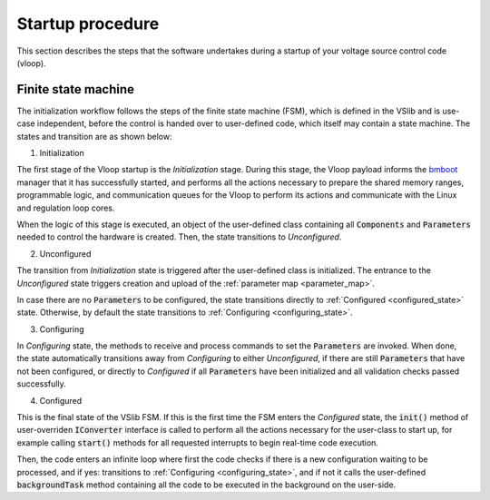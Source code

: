 .. _vloop_startup:

=================
Startup procedure
=================

This section describes the steps that the software undertakes during a startup
of your voltage source control code (vloop).

Finite state machine
--------------------

The initialization workflow follows the steps of the finite state machine (FSM),
which is defined in the VSlib and is use-case independent, before the control
is handed over to user-defined code, which itself may contain a state machine.
The states and transition are as shown below:

.. image:: ../figures/vslib_finite_state_machine.png
  :scale: 100 %
  :alt: Vloop finite state machine

.. _initialization_state:

1. Initialization

The first stage of the Vloop startup is the `Initialization` stage. During this stage,
the Vloop payload informs the `bmboot <https://bmboot.docs.cern.ch>`_ manager that it has successfully started,
and performs all the actions necessary to prepare the shared memory ranges, programmable
logic, and communication queues for the Vloop to perform its actions and communicate with
the Linux and regulation loop cores.

When the logic of this stage is executed, an object of the user-defined class containing
all :code:`Components` and :code:`Parameters` needed to control the hardware is created.
Then, the state transitions to `Unconfigured`.

.. _unconfigured_state:

2. Unconfigured

The transition from `Initialization` state is triggered after the user-defined class is initialized.
The entrance to the `Unconfigured` state triggers creation and upload of
the :ref:`parameter map <parameter_map>`.

In case there are no :code:`Parameters` to be configured, the state transitions directly to
:ref:`Configured <configured_state>` state. Otherwise, by default the state transitions
to :ref:`Configuring <configuring_state>`.

.. _configuring_state:

3. Configuring

In `Configuring` state, the methods to receive and process commands to set the :code:`Parameters`
are invoked. When done, the state automatically transitions away from `Configuring` to either
`Unconfigured`, if there are still :code:`Parameters` that have not been configured, or directly
to `Configured` if all :code:`Parameters` have been initialized and all validation checks passed
successfully.

.. _configured_state:

4. Configured

This is the final state of the VSlib FSM. If this is the first time the FSM enters the `Configured`
state, the :code:`init()` method of user-overriden :code:`IConverter` interface is called to perform
all the actions necessary for the user-class to start up, for example calling :code:`start()` methods
for all requested interrupts to begin real-time code execution.

Then, the code enters an infinite loop where first the code checks if there is a new configuration
waiting to be processed, and if yes: transitions to :ref:`Configuring <configuring_state>`, and if not
it calls the user-defined :code:`backgroundTask` method containing all the code to be executed in the background
on the user-side.
